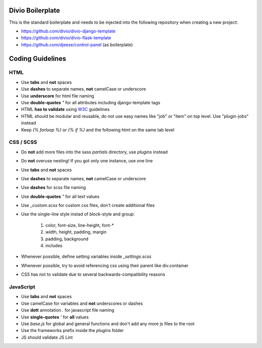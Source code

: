 =================
Divio Boilerplate
=================

This is the standard boilerplate and needs to be injected into the following repository when
creating a new project:

* https://github.com/divio/divio-django-template
* https://github.com/divio/divio-flask-template
* https://github.com/djeese/control-panel (as boilerplate)


=================
Coding Guidelines
=================

HTML
----

* Use **tabs** and **not** spaces
* Use **dashes** to separate names, **not** camelCase or underscore
* Use **underscore** for html file naming
* Use **double-quotes** `"` for all attributes including django-template tags
* HTML **has to validate** using `W3C <http://www.w3.org/2001/sw/BestPractices/>`_ guidelines
* HTML should be modular and reusable, do not use easy names like "job" or "item" on top level. Use "plugin-jobs" instead
* Keep `{% forloop %}` or `{% if %}` and the following html on the same tab level


CSS / SCSS
----------

* Do **not** add more files into the sass `partials` directory, use `plugins` instead
* Do **not** overuse nesting! If you got only one instance, use one line
* Use **tabs** and **not** spaces
* Use **dashes** to separate names, **not** camelCase or underscore
* Use **dashes** for scss file naming
* Use **double-quotes** `"` for all text values
* Use `_custom.scss` for custom css files, don't create additional files
* Use the single-line style instad of block-style and group:

	#. color, font-size, line-height, font-*
	#. width, height, padding, margin
	#. padding, background
	#. includes

* Whenever possible, define setting variables inside `_settings.scss`
* Whenever possible, try to avoid referencing css using their parent like div.container
* CSS has not to validate due to several backwards-compatibility reasons

JavaScript
----------

* Use **tabs** and **not** spaces
* Use camelCase for variables and **not** underscores or dashes
* Use **dott** annotation `.` for javascript file naming
* Use **single-quotes** `'` for **all** values
* Use `base.js` for global and general functions and don't add any more js files to the root
* Use the frameworks prefix inside the `plugins` folder
* JS should validate JS Lint
